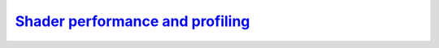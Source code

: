 `Shader performance and profiling`__
------------------------------------
.. __: https://docs.unity3d.com/2020.3/Documentation/Manual/shader-performance-debugging.html